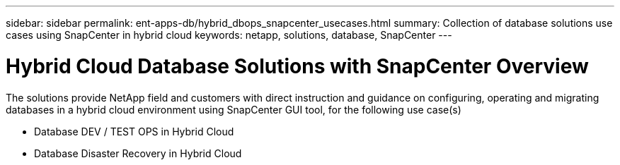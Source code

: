 ---
sidebar: sidebar
permalink: ent-apps-db/hybrid_dbops_snapcenter_usecases.html
summary: Collection of database solutions use cases using SnapCenter in hybrid cloud
keywords: netapp, solutions, database, SnapCenter
---

= Hybrid Cloud Database Solutions with SnapCenter Overview
:hardbreaks:
:nofooter:
:icons: font
:linkattrs:
:table-stripes: odd
:imagesdir: ./media/

[.lead]
The solutions provide NetApp field and customers with direct instruction and guidance on configuring, operating and migrating databases in a hybrid cloud environment using SnapCenter GUI tool, for the following use case(s)

* Database DEV / TEST OPS in Hybrid Cloud
* Database Disaster Recovery in Hybrid Cloud
